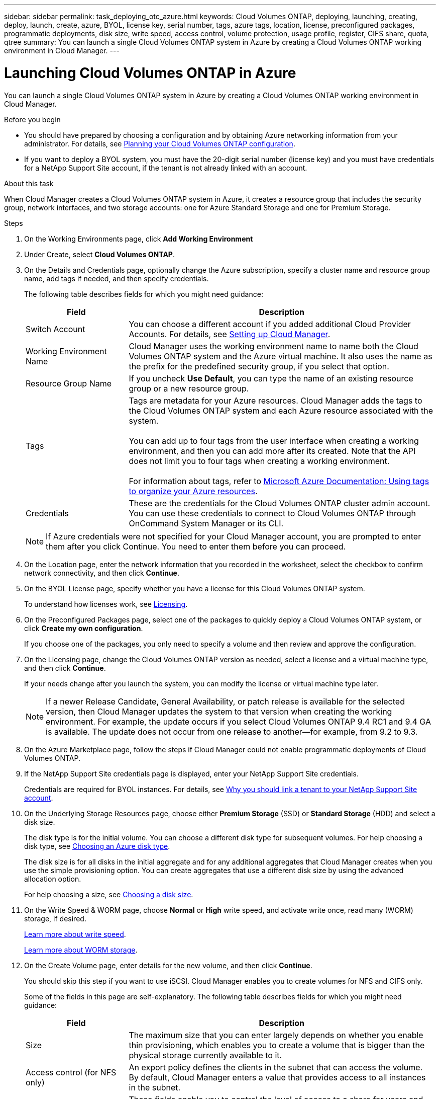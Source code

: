 ---
sidebar: sidebar
permalink: task_deploying_otc_azure.html
keywords: Cloud Volumes ONTAP, deploying, launching, creating, deploy, launch, create, azure, BYOL, license key, serial number, tags, azure tags, location, license, preconfigured packages, programmatic deployments, disk size, write speed, access control, volume protection, usage profile, register, CIFS share, quota, qtree
summary: You can launch a single Cloud Volumes ONTAP system in Azure by creating a Cloud Volumes ONTAP working environment in Cloud Manager.
---

= Launching Cloud Volumes ONTAP in Azure
:toc: macro
:hardbreaks:
:nofooter:
:icons: font
:linkattrs:
:imagesdir: ./media/

[.lead]
You can launch a single Cloud Volumes ONTAP system in Azure by creating a Cloud Volumes ONTAP working environment in Cloud Manager.

.Before you begin

* You should have prepared by choosing a configuration and by obtaining Azure networking information from your administrator. For details, see link:task_planning_your_config.html[Planning your Cloud Volumes ONTAP configuration].

* If you want to deploy a BYOL system, you must have the 20-digit serial number (license key) and you must have credentials for a NetApp Support Site account, if the tenant is not already linked with an account.

.About this task

When Cloud Manager creates a Cloud Volumes ONTAP system in Azure, it creates a resource group that includes the security group, network interfaces, and two storage accounts: one for Azure Standard Storage and one for Premium Storage.

.Steps

. On the Working Environments page, click *Add Working Environment*

. Under Create, select *Cloud Volumes ONTAP*.

. On the Details and Credentials page, optionally change the Azure subscription, specify a cluster name and resource group name, add tags if needed, and then specify credentials.
+
The following table describes fields for which you might need guidance:
+
[cols=2*,options="header",cols="25,75"]
|===
| Field
| Description

| Switch Account | You can choose a different account if you added additional Cloud Provider Accounts. For details, see link:task_setting_up_cloud_manager.html[Setting up Cloud Manager].

| Working Environment Name |	Cloud Manager uses the working environment name to name both the Cloud Volumes ONTAP system and the Azure virtual machine. It also uses the name as the prefix for the predefined security group, if you select that option.

| Resource Group Name | If you uncheck *Use Default*, you can type the name of an existing resource group or a new resource group.

| Tags |	Tags are metadata for your Azure resources. Cloud Manager adds the tags to the Cloud Volumes ONTAP system and each Azure resource associated with the system.

You can add up to four tags from the user interface when creating a working environment, and then you can add more after its created. Note that the API does not limit you to four tags when creating a working environment.

For information about tags, refer to https://azure.microsoft.com/documentation/articles/resource-group-using-tags/[Microsoft Azure Documentation: Using tags to organize your Azure resources^].

| Credentials |	These are the credentials for the Cloud Volumes ONTAP cluster admin account. You can use these credentials to connect to Cloud Volumes ONTAP through OnCommand System Manager or its CLI.
|===
+
NOTE: If Azure credentials were not specified for your Cloud Manager account, you are prompted to enter them after you click Continue. You need to enter them before you can proceed.

. On the Location page, enter the network information that you recorded in the worksheet, select the checkbox to confirm network connectivity, and then click *Continue*.

. On the BYOL License page, specify whether you have a license for this Cloud Volumes ONTAP system.
+
To understand how licenses work, see link:concept_licensing.html[Licensing].

. On the Preconfigured Packages page, select one of the packages to quickly deploy a Cloud Volumes ONTAP system, or click *Create my own configuration*.
+
If you choose one of the packages, you only need to specify a volume and then review and approve the configuration.

. On the Licensing page, change the Cloud Volumes ONTAP version as needed, select a license and a virtual machine type, and then click *Continue*.
+
If your needs change after you launch the system, you can modify the license or virtual machine type later.
+
NOTE: If a newer Release Candidate, General Availability, or patch release is available for the selected version, then Cloud Manager updates the system to that version when creating the working environment. For example, the update occurs if you select Cloud Volumes ONTAP 9.4 RC1 and 9.4 GA is available. The update does not occur from one release to another—for example, from 9.2 to 9.3.

. On the Azure Marketplace page, follow the steps if Cloud Manager could not enable programmatic deployments of Cloud Volumes ONTAP.

. If the NetApp Support Site credentials page is displayed, enter your NetApp Support Site credentials.
+
Credentials are required for BYOL instances. For details, see link:concept_storage_management.html#why-you-should-link-a-tenant-to-your-netapp-support-site-account[Why you should link a tenant to your NetApp Support Site account].

. On the Underlying Storage Resources page, choose either *Premium Storage* (SSD) or *Standard Storage* (HDD) and select a disk size.
+
The disk type is for the initial volume. You can choose a different disk type for subsequent volumes. For help choosing a disk type, see link:task_planning_your_config.html#choosing-an-azure-disk-type[Choosing an Azure disk type].
+
The disk size is for all disks in the initial aggregate and for any additional aggregates that Cloud Manager creates when you use the simple provisioning option. You can create aggregates that use a different disk size by using the advanced allocation option.
+
For help choosing a size, see link:task_planning_your_config.html#choosing-a-disk-size[Choosing a disk size].

. On the Write Speed & WORM page, choose *Normal* or *High* write speed, and activate write once, read many (WORM) storage, if desired.
+
link:task_planning_your_config.html#choosing-a-write-speed[Learn more about write speed].
+
link:concept_worm.html[Learn more about WORM storage].

. On the Create Volume page, enter details for the new volume, and then click *Continue*.
+
You should skip this step if you want to use iSCSI. Cloud Manager enables you to create volumes for NFS and CIFS only.
+
Some of the fields in this page are self-explanatory. The following table describes fields for which you might need guidance:
+
[cols=2*,options="header",cols="25,75"]
|===
| Field
| Description

| Size |	The maximum size that you can enter largely depends on whether you enable thin provisioning, which enables you to create a volume that is bigger than the physical storage currently available to it.

| Access control (for NFS only) |	An export policy defines the clients in the subnet that can access the volume. By default, Cloud Manager enters a value that provides access to all instances in the subnet.

| Permissions and Users / Groups (for CIFS only) |	These fields enable you to control the level of access to a share for users and groups (also called access control lists or ACLs). You can specify local or domain Windows users or groups, or UNIX users or groups. If you specify a domain Windows user name, you must include the user's domain using the format domain\username.

| Snapshot Policy | A Snapshot copy policy specifies the frequency and number of automatically created NetApp Snapshot copies. A NetApp Snapshot copy is a point-in-time file system image that has no performance impact and requires minimal storage. You can choose the default policy or none. You might choose none for transient data: for example, tempdb for Microsoft SQL Server.

|===
+
The following image shows the Volume page filled out for the CIFS protocol:
+
image:screenshot_cot_vol.gif[Screen shot: Shows the Volume page filled out for a Cloud Volumes ONTAP instance.]

. If you chose the CIFS protocol, set up a CIFS server on the CIFS Setup page:
+
[cols=2*,options="header",cols="25,75"]
|===
| Field
| Description

| DNS Primary and Secondary IP Address | The IP addresses of the DNS servers that provide name resolution for the CIFS server.
The listed DNS servers must contain the service location records (SRV) needed to locate the Active Directory LDAP servers and domain controllers for the domain that the CIFS server will join.

| Active Directory Domain to join | The FQDN of the Active Directory (AD) domain that you want the CIFS server to join.

| Credentials authorized to join the domain | The name and password of a Windows account with sufficient privileges to add computers to the specified Organizational Unit (OU) within the AD domain.

| CIFS server NetBIOS name | A CIFS server name that is unique in the AD domain.

| Organizational Unit | The organizational unit within the AD domain to associate with the CIFS server. The default is CN=Computers.

| DNS Domain | The DNS domain for the Cloud Volumes ONTAP storage virtual machine (SVM). In most cases, the domain is the same as the AD domain.
|===

. On the Usage Profile, Disk Type, and Tiering Policy page, choose whether you want to enable storage efficiency features and change the tiering policy, if needed.
+
For more information, see link:task_planning_your_config.html#choosing-a-volume-usage-profile[Understanding volume usage profiles] and link:concept_storage.html#data-tiering-overview[Data tiering overview].

. On the Review & Approve page, review and confirm your selections:

.. Review details about the configuration.

.. Click *More information* to review details about support and the Azure resources that Cloud Manager will purchase.

.. Select the *I understand...* check boxes.

.. Click *Go*.

.Result

Cloud Manager deploys the Cloud Volumes ONTAP system. You can track the progress in the timeline.

If you experience any issues deploying the Cloud Volumes ONTAP system, review the failure message. You can also select the working environment and click Re-create environment.

For additional help, go to https://mysupport.netapp.com/cloudontap[NetApp Cloud Volumes ONTAP Support^].

.After you finish

* If you deployed a pay-as-you-go system and the tenant is not linked to a NetApp Support Site account, manually register the system with NetApp to enable support. For instructions, see link:task_registering.html[Registering Cloud Volumes ONTAP].
+
Support from NetApp is included with your Cloud Volumes ONTAP system. To activate support, you must first register the system with NetApp.

* If you provisioned a CIFS share, give users or groups permissions to the files and folders and verify that those users can access the share and create a file.

* If you want to apply quotas to volumes, use System Manager or the CLI.
+
Quotas enable you to restrict or track the disk space and number of files used by a user, group, or qtree.
